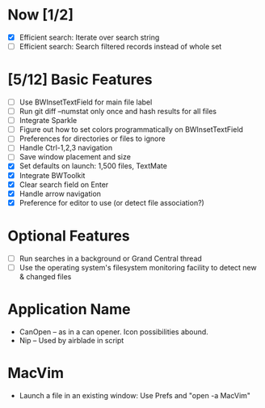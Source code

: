 * Now [1/2]

  - [X] Efficient search: Iterate over search string
  - [ ] Efficient search: Search filtered records instead of whole set

* [5/12] Basic Features

  - [ ] Use BWInsetTextField for main file label
  - [ ] Run git diff --numstat only once and hash results for all files
  - [ ] Integrate Sparkle
  - [ ] Figure out how to set colors programmatically on BWInsetTextField
  - [ ] Preferences for directories or files to ignore
  - [ ] Handle Ctrl-1,2,3 navigation
  - [ ] Save window placement and size
  - [X] Set defaults on launch: 1,500 files, TextMate
  - [X] Integrate BWToolkit
  - [X] Clear search field on Enter
  - [X] Handle arrow navigation
  - [X] Preference for editor to use (or detect file association?)

* Optional Features

  - [ ] Run searches in a background or Grand Central thread
  - [ ] Use the operating system's filesystem monitoring facility to detect new & changed files


* Application Name

  - CanOpen – as in a can opener. Icon possibilities abound.
  - Nip – Used by airblade in script

* MacVim

  - Launch a file in an existing window: Use Prefs and "open -a MacVim"
  


